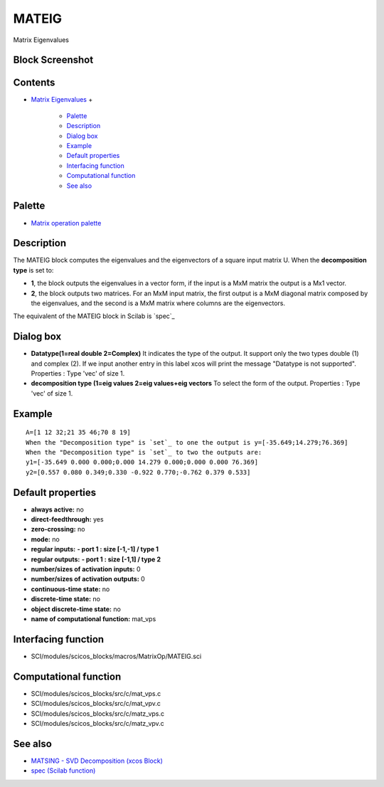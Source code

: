 


MATEIG
======

Matrix Eigenvalues



Block Screenshot
~~~~~~~~~~~~~~~~





Contents
~~~~~~~~


+ `Matrix Eigenvalues`_
  +

    + `Palette`_
    + `Description`_
    + `Dialog box`_
    + `Example`_
    + `Default properties`_
    + `Interfacing function`_
    + `Computational function`_
    + `See also`_





Palette
~~~~~~~


+ `Matrix operation palette`_




Description
~~~~~~~~~~~

The MATEIG block computes the eigenvalues and the eigenvectors of a
square input matrix U. When the **decomposition type** is set to:


+ **1**, the block outputs the eigenvalues in a vector form, if the
  input is a MxM matrix the output is a Mx1 vector.
+ **2**, the block outputs two matrices. For an MxM input matrix, the
  first output is a MxM diagonal matrix composed by the eigenvalues, and
  the second is a MxM matrix where columns are the eigenvectors.


The equivalent of the MATEIG block in Scilab is `spec`_





Dialog box
~~~~~~~~~~






+ **Datatype(1=real double 2=Complex)** It indicates the type of the
  output. It support only the two types double (1) and complex (2). If
  we input another entry in this label xcos will print the message
  "Datatype is not supported". Properties : Type 'vec' of size 1.
+ **decomposition type (1=eig values 2=eig values+eig vectors** To
  select the form of the output. Properties : Type 'vec' of size 1.




Example
~~~~~~~


::

    A=[1 12 32;21 35 46;70 8 19]
    When the "Decomposition type" is `set`_ to one the output is y=[-35.649;14.279;76.369]
    When the "Decomposition type" is `set`_ to two the outputs are:
    y1=[-35.649 0.000 0.000;0.000 14.279 0.000;0.000 0.000 76.369]
    y2=[0.557 0.080 0.349;0.330 -0.922 0.770;-0.762 0.379 0.533]




Default properties
~~~~~~~~~~~~~~~~~~


+ **always active:** no
+ **direct-feedthrough:** yes
+ **zero-crossing:** no
+ **mode:** no
+ **regular inputs:** **- port 1 : size [-1,-1] / type 1**
+ **regular outputs:** **- port 1 : size [-1,1] / type 2**
+ **number/sizes of activation inputs:** 0
+ **number/sizes of activation outputs:** 0
+ **continuous-time state:** no
+ **discrete-time state:** no
+ **object discrete-time state:** no
+ **name of computational function:** mat_vps




Interfacing function
~~~~~~~~~~~~~~~~~~~~


+ SCI/modules/scicos_blocks/macros/MatrixOp/MATEIG.sci




Computational function
~~~~~~~~~~~~~~~~~~~~~~


+ SCI/modules/scicos_blocks/src/c/mat_vps.c
+ SCI/modules/scicos_blocks/src/c/mat_vpv.c
+ SCI/modules/scicos_blocks/src/c/matz_vps.c
+ SCI/modules/scicos_blocks/src/c/matz_vpv.c




See also
~~~~~~~~


+ `MATSING - SVD Decomposition (xcos Block)`_
+ `spec (Scilab function)`_


.. _Interfacing function: MATEIG.html#Interfacingfunction_MATEIG
.. _Description: MATEIG.html#Description_MATEIG
.. _Matrix operation palette: Matrix_pal.html
.. _Palette: MATEIG.html#Palette_MATEIG
.. _Example: MATEIG.html#Example_MATEIG
.. _MATSING - SVD Decomposition (xcos Block): MATSING.html
.. _Computational function: MATEIG.html#Computationalfunction_MATEIG
.. _spec (Scilab function): spec.html
.. _See also: MATEIG.html#Seealso_MATEIG
.. _Dialog box: MATEIG.html#Dialogbox_MATEIG
.. _Default properties: MATEIG.html#Defaultproperties_MATEIG
.. _Matrix Eigenvalues: MATEIG.html


